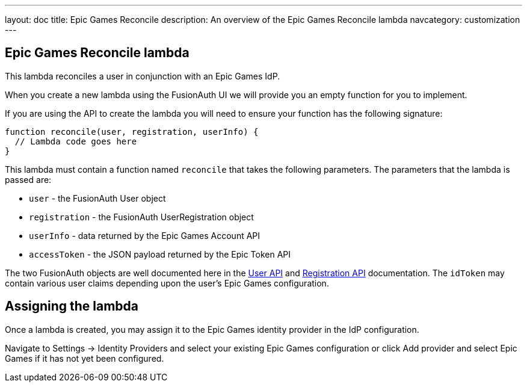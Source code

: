 ---
layout: doc
title: Epic Games Reconcile
description: An overview of the Epic Games Reconcile lambda
navcategory: customization
---

:sectnumlevels: 0

== Epic Games Reconcile lambda

This lambda reconciles a user in conjunction with an Epic Games IdP.

When you create a new lambda using the FusionAuth UI we will provide you an empty function for you to implement.

If you are using the API to create the lambda you will need to ensure your function has the following signature:

[source,javascript]
----
function reconcile(user, registration, userInfo) {
  // Lambda code goes here
}
----

This lambda must contain a function named `reconcile` that takes the following parameters. The parameters that the lambda is passed are:

* `user` - the FusionAuth User object
* `registration` - the FusionAuth UserRegistration object
* `userInfo` - data returned by the Epic Games Account API
* `accessToken` - the JSON payload returned by the Epic Token API

The two FusionAuth objects are well documented here in the link:/docs/v1/tech/apis/users[User API] and link:/docs/v1/tech/apis/registrations[Registration API] documentation. The `idToken` may contain various user claims depending upon the user's Epic Games configuration.

== Assigning the lambda

Once a lambda is created, you may assign it to the Epic Games identity provider in the IdP configuration.

Navigate to [breadcrumb]#Settings -> Identity Providers# and select your existing Epic Games configuration or click [breadcrumb]#Add provider# and select Epic Games if it has not yet been configured.
